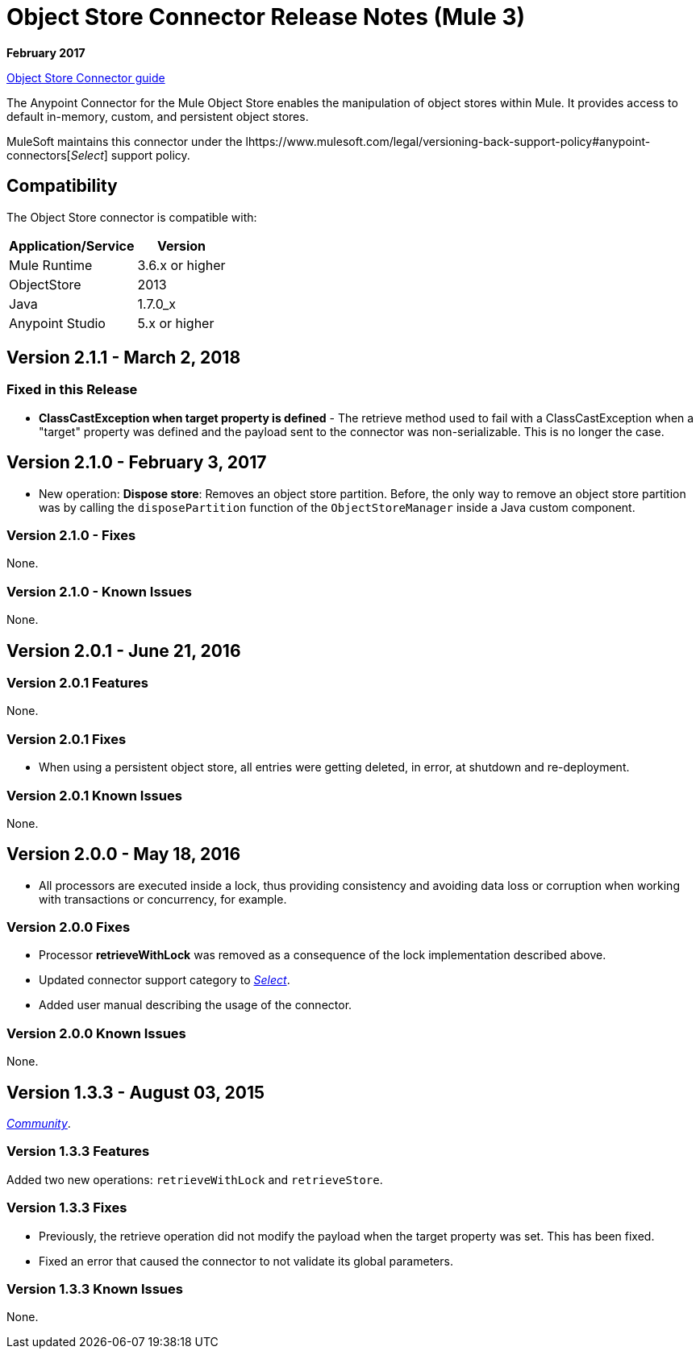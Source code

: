 = Object Store Connector Release Notes (Mule 3)
:keywords: object store, connector, release notes, mule

*February 2017*

link:/mule-user-guide/v/3.9/object-store-connector[Object Store Connector guide]

The Anypoint Connector for the Mule Object Store enables the manipulation of object stores within Mule. It provides access to default in-memory, custom, and persistent object stores.

MuleSoft maintains this connector under the lhttps://www.mulesoft.com/legal/versioning-back-support-policy#anypoint-connectors[_Select_] support policy.


== Compatibility

The Object Store connector is compatible with:

[%header%autowidth.spread]
|===
|Application/Service|Version
|Mule Runtime|3.6.x or higher
|ObjectStore|2013
|Java|1.7.0_x
|Anypoint Studio|5.x or higher
|===

== Version 2.1.1 - March 2, 2018

=== Fixed in this Release

* *ClassCastException when target property is defined* - The retrieve method used to fail with a ClassCastException when a "target" property was defined and the payload sent to the connector was non-serializable. This is no longer the case.


== Version 2.1.0 - February 3, 2017

* New operation: *Dispose store*: Removes an object store partition. Before, the only way to remove an object store partition was by calling the `disposePartition` function of the `ObjectStoreManager` inside a Java custom component.

=== Version 2.1.0 - Fixes

None.

=== Version 2.1.0 - Known Issues

None.

== Version 2.0.1 - June 21, 2016

=== Version 2.0.1 Features

None.

=== Version 2.0.1 Fixes

* When using a persistent object store, all entries were getting deleted, in error, at shutdown and re-deployment.

=== Version 2.0.1 Known Issues

None.

== Version 2.0.0 - May 18, 2016

* All processors are executed inside a lock, thus providing consistency and avoiding data loss or corruption when working with transactions or concurrency, for example.

=== Version 2.0.0 Fixes

* Processor **retrieveWithLock** was removed as a consequence of the lock implementation described above.
* Updated connector support category to link:/mule-user-guide/v/3.8/anypoint-connectors#connector-categories[_Select_].
* Added user manual describing the usage of the connector.

=== Version 2.0.0 Known Issues

None.

== Version 1.3.3 - August 03, 2015

link:/mule-user-guide/v/3.8/anypoint-connectors#connector-categories[_Community_].

=== Version 1.3.3 Features

Added two new operations: `retrieveWithLock` and `retrieveStore`.

=== Version 1.3.3 Fixes

* Previously, the retrieve operation did not modify the payload when the target property was set. This has been fixed.
* Fixed an error that caused the connector to not validate its global parameters.

=== Version 1.3.3 Known Issues

None.
